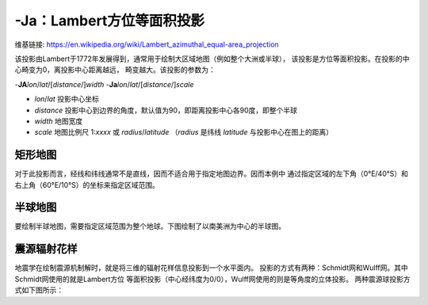 -Ja：Lambert方位等面积投影
==========================

维基链接: https://en.wikipedia.org/wiki/Lambert_azimuthal_equal-area_projection

该投影由Lambert于1772年发展得到，通常用于绘制大区域地图（例如整个大洲或半球），
该投影是方位等面积投影。在投影的中心畸变为0，离投影中心距离越远，
畸变越大。该投影的参数为：

-**JA**\ *lon*/*lat*/[*distance*/]\ *width*
-**Ja**\ *lon*/*lat*/[*distance*/]\ *scale*

- *lon*/*lat* 投影中心坐标
- *distance* 投影中心到边界的角度，默认值为90，即距离投影中心各90度，即整个半球
- *width* 地图宽度
- *scale* 地图比例尺 1:*xxxx* 或 *radius*/*latitude*
  （\ *radius* 是纬线 *latitude* 与投影中心在图上的距离）

矩形地图
--------

对于此投影而言，经线和纬线通常不是直线，因而不适合用于指定地图边界。因而本例中
通过指定区域的左下角（0°E/40°S）和右上角（60°E/10°S）的坐标来指定区域范围。

.. gmtplot::
    :caption: 使用Lambert方位等面积投影绘制矩形地图

    gmt begin GMT_lambert_az_rect pdf,png
    gmt set FORMAT_GEO_MAP ddd:mm:ssF MAP_GRID_CROSS_SIZE_PRIMARY 0
    gmt coast -R0/-40/60/-10r -JA30/-30/4.5i -Bag -Dl -A500 -Gp300/10 -Wthinnest
    gmt end

半球地图
--------

要绘制半球地图，需要指定区域范围为整个地球。下图绘制了以南美洲为中心的半球图。

.. gmtplot::
    :caption: 使用Lambert方位等面积投影绘制半球地图

    gmt coast -Rg -JA280/30/3.5i -Bg -Dc -A1000 -Gnavy -png GMT_lambert_az_hemi

震源辐射花样
------------

地震学在绘制震源机制解时，就是将三维的辐射花样信息投影到一个水平面内。
投影的方式有两种：Schmidt网和Wulff网。其中Schmidt网使用的就是Lambert方位
等面积投影（中心经纬度为0/0），Wulff网使用的则是等角度的立体投影。
两种震源球投影方式如下图所示：

.. gmtplot:: /scripts/GMT_stereonets.sh
    :show-code: false
    :caption: 震源球投影：等面积的Schmidt网和等角度的Wulff网
